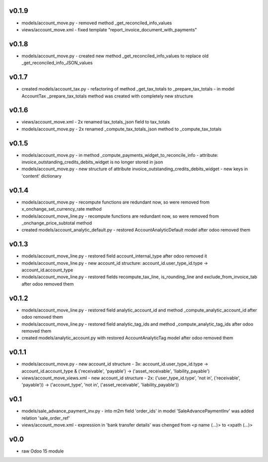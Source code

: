 v0.1.9
====
* models/account_move.py - removed method _get_reconciled_info_values
* views/account_move.xml - fixed template "report_invoice_document_with_payments"

v0.1.8
====
* models/account_move.py - created new method _get_reconciled_info_values to replace old _get_reconciled_info_JSON_values

v0.1.7
====
* created models/account_tax.py - refactoring of method _get_tax_totals to _prepare_tax_totals - in model AccountTax _prepare_tax_totals method was created with completely new structure

v0.1.6
====
* views/account_move.xml - 2x renamed tax_totals_json field to tax_totals
* models/account_move.py - 2x renamed _compute_tax_totals_json method to _compute_tax_totals

v0.1.5
====
* models/account_move.py - in method _compute_payments_widget_to_reconcile_info - attribute: invoice_outstanding_credits_debits_widget is no longer stored in json
* models/account_move.py - new structure of attribute invoice_outstanding_credits_debits_widget - new keys in 'content' dictionary

v0.1.4
====
* models/account_move.py - recompute functions are redundant now, so were removed from x_onchange_set_currency_rate method
* models/account_move_line.py - recompute functions are redundant now, so were removed from _onchange_price_subtotal method
* created models/account_analytic_default.py - restored AccountAnalyticDefault model after odoo removed them

v0.1.3
====
* models/account_move_line.py - restored field account_internal_type after odoo removed it
* models/account_move_line.py - new account_id structure: account_id.user_type_id.type -> account_id.account_type
* models/account_move_line.py - restored fields recompute_tax_line, is_rounding_line and exclude_from_invoice_tab after odoo removed them

v0.1.2
====
* models/account_move_line.py - restored field analytic_account_id and method _compute_analytic_account_id after odoo removed them
* models/account_move_line.py - restored field analytic_tag_ids and method _compute_analytic_tag_ids after odoo removed them
* created models/analytic_account.py with restored AccountAnalyticTag model after odoo removed them

v0.1.1
====
* models/account_move.py - new account_id structure - 3x: account_id.user_type_id.type -> account_id.account_type & ('receivable', 'payable') -> ('asset_receivable', 'liability_payable')
* views/account_move_views.xml - new account_id structure - 2x: ('user_type_id.type', 'not in', ('receivable', 'payable')) -> ('account_type', 'not in', ('asset_receivable', 'liability_payable'))

v0.1
====
* models/sale_advance_payment_inv.py - into m2m field 'order_ids' in model 'SaleAdvancePaymentInv' was added relation 'sale_order_ref'
* views/account_move.xml - expression in 'bank transfer details' was chenged from <p name (...)> to <xpath (...)>

v0.0
====
* raw Odoo 15 module